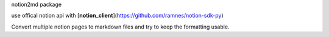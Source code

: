 notion2md package

use offical notion api with [**notion_client**](https://github.com/ramnes/notion-sdk-py)    

Convert multiple notion pages to markdown files and try to keep the formatting usable.
